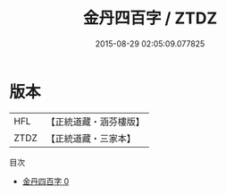 #+TITLE: 金丹四百字 / ZTDZ

#+DATE: 2015-08-29 02:05:09.077825
* 版本
 |       HFL|【正統道藏・涵芬樓版】|
 |      ZTDZ|【正統道藏・三家本】|
目次
 - [[file:KR5d0104_000.txt][金丹四百字 0]]
